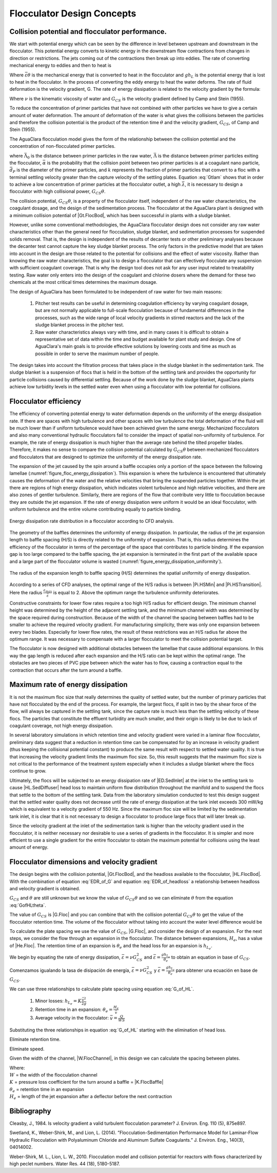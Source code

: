 
.. _title_Conceptos_de_Diseño_del_Floculador:

**********************************
Flocculator Design Concepts
**********************************

.. _heading_El_potencial_de_colisiones_y el_rendimiento_del_floculador:

Collision potential and flocculator performance.
----------------------------------------------------------

We start with potential energy which can be seen by the difference in level between upstream and downstream in the flocculator. This potential energy converts to kinetic energy in the downstream flow contractions from changes in direction or restrictions.  The jets coming out of the contractions then break up into eddies. The rate of converting mechanical energy to eddies and then to heat is

.. math::
  :label: EDR_of_headloss

  \bar \varepsilon \theta = g h_L

Where :math:`\bar \varepsilon \theta` is the mechanical energy that is converted to heat in the flocculator and :math:`g h_L` is the potential energy that is lost to heat in the flocculator. In the process of converting the eddy energy to heat the water deforms. The rate of fluid deformation is the velocity gradient, G. The rate of energy dissipation is related to the velocity gradient by the formula:

.. math::
  :label: EDR_of_G

  \bar \varepsilon=\nu G_{CS}^2

Where :math:`\nu` is the kinematic viscosity of water and :math:`G_{CS}` is the velocity gradient defined by Camp and Stein (1955).

To reduce the concentration of primer particles that have not combined with other particles we have to give a certain amount of water deformation. The amount of deformation of the water is what gives the collisions between the particles and therefore the collision potential is the product of the retention time :math:`\theta` and the velocity gradient, :math:`G_{CS}`, of Camp and Stein (1955).

The AguaClara flocculation model gives the form of the relationship between the collision potential and the concentration of non-flocculated primer particles.

.. math::
   :label: Gtlam

	 G_{CS}\theta = \frac{3}{2}\frac{{\left( {{\bar \Lambda ^2} - \bar \Lambda_0^2} \right)}}{{k\pi\bar{\alpha} \bar{d}_P^2}}

where :math:`\bar \Lambda_0` is the distance between primer particles in the raw water, :math:`\bar \Lambda` is the distance between primer particles exiting the flocculator, :math:`\bar{\alpha}` is the probability that the collision point between two primer particles is at a coagulant nano particle, :math:`\bar{d}_P` is the diameter of the primer particles, and :math:`k` represents the fraction of primer particles that convert to a floc with a terminal settling velocity greater than the capture velocity of the settling plates. Equation :eq:`Gtlam` shows that in order to achieve a low concentration of primer particles at the flocculator outlet, a high :math:`\bar \lambda`, it is necessary to design a flocculator with high collisional power, :math:`G_{CS}\theta`.

The collision potential, :math:`G_{CS}\theta`, is a property of the flocculator itself, independent of the raw water characteristics, the coagulant dosage, and the design of the sedimentation process. The flocculator at the AguaClara plant is designed with a minimum collision potential of |Gt.FlocBod|, which has been successful in plants with a sludge blanket.



However, unlike some conventional methodologies, the AguaClara flocculator design does not consider any raw water characteristics other than the general need for flocculation, sludge blanket, and sedimentation processes for suspended solids removal. That is, the design is independent of the results of decanter tests or other preliminary analyses because the decanter test cannot capture the key sludge blanket process. The only factors in the predictive model that are taken into account in the design are those related to the potential for collisions and the effect of water viscosity. Rather than knowing the raw water characteristics, the goal is to design a flocculator that can effectively flocculate any suspension with sufficient coagulant coverage. That is why the design tool does not ask for any user input related to treatability testing. Raw water only enters into the design of the coagulant and chlorine dosers where the demand for these two chemicals at the most critical times determines the maximum dosage.

The design of AguaClara has been formulated to be independent of raw water for two main reasons:

  #. Pitcher test results can be useful in determining coagulation efficiency by varying coagulant dosage, but are not normally applicable to full-scale flocculation because of fundamental differences in the processes, such as the wide range of local velocity gradients in stirred reactors and the lack of the sludge blanket process in the pitcher test.
  #. Raw water characteristics always vary with time, and in many cases it is difficult to obtain a representative set of data within the time and budget available for plant study and design. One of AguaClara's main goals is to provide effective solutions by lowering costs and time as much as possible in order to serve the maximum number of people.

The design takes into account the filtration process that takes place in the sludge blanket in the sedimentation tank. The sludge blanket is a suspension of flocs that is held in the bottom of the settling tank and provides the opportunity for particle collisions caused by differential settling. Because of the work done by the sludge blanket, AguaClara plants achieve low turbidity levels in the settled water even when using a flocculator with low potential for collisions.

.. _heading_Eficiencia del floculador:

Flocculator efficiency
-------------------------

The efficiency of converting potential energy to water deformation depends on the uniformity of the energy dissipation rate. If there are spaces with high turbulence and other spaces with low turbulence the total deformation of the fluid will be much lower than if uniform turbulence would have been achieved given the same energy. Mechanized flocculators and also many conventional hydraulic flocculators fail to consider the impact of spatial non-uniformity of turbulence. For example, the rate of energy dissipation is much higher than the average rate behind the tilted propeller blades. Therefore, it makes no sense to compare the collision potential calculated by :math:`G_{CS}\theta` between mechanized flocculators and flocculators that are designed to optimize the uniformity of the energy dissipation rate.

The expansion of the jet caused by the spin around a baffle occupies only a portion of the space between the following lamellae (:numref:`figure_floc_energy_dissipation`). This expansion is where the turbulence is encountered that ultimately causes the deformation of the water and the relative velocities that bring the suspended particles together. Within the jet there are regions of high energy dissipation, which indicates violent turbulence and high relative velocities, and there are also zones of gentler turbulence. Similarly, there are regions of the flow that contribute very little to flocculation because they are outside the jet expansion. If the rate of energy dissipation were uniform it would be an ideal flocculator, with uniform turbulence and the entire volume contributing equally to particle binding.

.. _figure_floc_energy_dissipation:

.. figure:: Images/floc_energy_dissipation.png
    :width: 400px
    :align: center

    Energy dissipation rate distribution in a flocculator according to CFD analysis.

The geometry of the baffles determines the uniformity of energy dissipation. In particular, the radius of the jet expansion length to baffle spacing (H/S) is directly related to the uniformity of expansion. That is, this radius determines the efficiency of the flocculator in terms of the percentage of the space that contributes to particle binding. If the expansion gap is too large compared to the baffle spacing, the jet expansion is terminated in the first part of the available space and a large part of the flocculator volume is wasted (:numref:`figure_energy_dissipation_uniformity`).

.. _figure_energy_dissipation_uniformity:

.. figure:: Images/energy_dissipation_uniformity.png
    :width: 200px
    :align: center

    The radius of the expansion length to baffle spacing (H/S) determines the spatial uniformity of energy dissipation.

According to a series of CFD analyses, the optimal range of the H/S radius is between |Pi.HSMin| and |Pi.HSTransition|. Here the radius :math:`\frac{\varepsilon_{max}}{\bar \varepsilon}` is equal to 2. Above the optimum range the turbulence uniformity deteriorates.

Constructive constraints for lower flow rates require a too high H/S radius for efficient design. The minimum channel height was determined by the height of the adjacent settling tank, and the minimum channel width was determined by the space required during construction. Because of the width of the channel the spacing between baffles had to be smaller to achieve the required velocity gradient. For manufacturing simplicity, there was only one expansion between every two blades. Especially for lower flow rates, the result of these restrictions was an H/S radius far above the optimum range. It was necessary to compensate with a larger flocculator to meet the collision potential target.

The flocculator is now designed with additional obstacles between the lamellae that cause additional expansions. In this way the gap length is reduced after each expansion and the H/S ratio can be kept within the optimal range. The obstacles are two pieces of PVC pipe between which the water has to flow, causing a contraction equal to the contraction that occurs after the turn around a baffle.

.. _heading_La_tasa_máxima_de_la_disipación_de_energía:

Maximum rate of energy dissipation
------------------------------------------

It is not the maximum floc size that really determines the quality of settled water, but the number of primary particles that have not flocculated by the end of the process. For example, the largest flocs, if split in two by the shear force of the flow, will always be captured in the settling tank, since the capture rate is much less than the settling velocity of these flocs. The particles that constitute the effluent turbidity are much smaller, and their origin is likely to be due to lack of coagulant coverage, not high energy dissipation.

In several laboratory simulations in which retention time and velocity gradient were varied in a laminar flow flocculator, preliminary data suggest that a reduction in retention time can be compensated for by an increase in velocity gradient (thus keeping the collisional potential constant) to produce the same result with respect to settled water quality. It is true that increasing the velocity gradient limits the maximum floc size. So, this result suggests that the maximum floc size is not critical to the performance of the treatment system especially when it includes a sludge blanket where the flocs continue to grow.

Ultimately, the flocs will be subjected to an energy dissipation rate of |ED.SedInlet| at the inlet to the settling tank to cause |HL.SedDiffuser| head loss to maintain uniform flow distribution throughout the manifold and to suspend the flocs that settle to the bottom of the settling tank. Data from the laboratory simulation conducted to test this design suggest that the settled water quality does not decrease until the rate of energy dissipation at the tank inlet exceeds 300 mW/kg which is equivalent to a velocity gradient of 550 Hz. Since the maximum floc size will be limited by the sedimentation tank inlet, it is clear that it is not necessary to design a flocculator to produce large flocs that will later break up.

Since the velocity gradient at the inlet of the sedimentation tank is higher than the velocity gradient used in the flocculator, it is neither necessary nor desirable to use a series of gradients in the flocculator. It is simpler and more efficient to use a single gradient for the entire flocculator to obtain the maximum potential for collisions using the least amount of energy.

.. _heading_Las_dimensiones_del_floculador_y_la_gradiente_de_velocidad:

Flocculator dimensions and velocity gradient
----------------------------------------------------------

The design begins with the collision potential, |Gt.FlocBod|, and the headloss available to the flocculator, |HL.FlocBod|. With the combination of equation :eq:`EDR_of_G` and equation :eq:`EDR_of_headloss` a relationship between headloss and velocity gradient is obtained.

.. math::
   :label: GofHLtheta

   G_{CS} = \sqrt{\frac{g h_L}{\nu \theta}}

:math:`G_{CS}` and :math:`\theta` are still unknown but we know the value of :math:`G_{CS}\theta` and so we can eliminate :math:`\theta` from the equation :eq:`GofHLtheta`.

.. math::
   :label: GofHL

   G_{CS} = \frac{g h_{L_{floc}}}{\nu (G_{CS} \theta)}

The value of :math:`G_{CS}` is |G.Floc| and you can combine that with the collision potential :math:`G_{CS}\theta` to get the value of the flocculator retention time. The volume of the flocculator without taking into account the water level difference would be

.. math::
   :label: Floc_volume

   \rlap{--} V_{floc} = \frac{\theta}{Q}

To calculate the plate spacing we use the value of :math:`G_{CS}`, |G.Floc|, and consider the design of an expansion. For the next steps, we consider the flow through an expansion in the flocculator. The distance between expansions, :math:`H_e`, has a value of |He.Floc|. The retention time of an expansion is :math:`\theta_e` and the head loss for an expansion is :math:`h_{L_{e}}`.

We begin by equating the rate of energy dissipation, :math:`\bar \varepsilon = \nu G_{CS}^2` and
:math:`\bar \varepsilon = \frac{g h_{L_e}}{\theta_e}` to obtain an equation in base of :math:`G_{CS}`.

Comenzamos igualando la tasa de disipación de energía, :math:`\bar \varepsilon = \nu G_{CS}^2` y
:math:`\bar \varepsilon = \frac{g h_{L_e}}{\theta_e}` para obtener una ecuación en base de :math:`G_{CS}`.

.. math::
   :label: G_of_HL

    \nu G_{CS}^2 = \frac{g h_{L_e}}{\theta_e}


We can use three relationships to calculate plate spacing using equation :eq:`G_of_HL`.

 #. Minor losses: :math:`h_{L_{e}} = K \frac{\bar v^2}{2g}`
 #. Retention time in an expansion: :math:`\theta_e = \frac{H_e}{\bar v}`
 #. Average velocity in the flocculator: :math:`\bar v = \frac{Q}{WS}`

Substituting the three relationships in equation :eq:`G_of_HL` starting with the elimination of head loss.

.. math::
   :label: G_of_Ktheta

   \nu G_{CS}^2 = K \frac{\bar v^2}{2 \theta_e}

Eliminate retention time.

.. math::
   :label: G_of_KHev

   \nu G_{CS}^2 = K \frac{\bar v^3}{2 H_e}

Eliminate speed.

.. math::
   :label: G_of_KHeQ

   \nu G_{CS}^2 = \frac{K}{2 H_e} \left( \frac{Q}{WS} \right)^3

Given the width of the channel, |W.FlocChannel|, in this design we can calculate the spacing between plates.

.. math::
   :label: S_of_KHeQ

   S = \frac{Q}{W}\left( \frac{K}{2 H_e \nu G_{CS}^2} \right)^\frac{1}{3}

| Where:
| :math:`W` = the width of the flocculation channel
| :math:`K` = pressure loss coefficient for the turn around a baffle = |K.FlocBaffle|
| :math:`\theta _e` = retention time in an expansion
| :math:`H_e` = length of the jet expansion after a deflector before the next contraction


.. _heading_Bibliografía:

Bibliography
-------------

Cleasby, J., 1984. Is velocity gradient a valid turbulent flocculation
parameter? J. Environ. Eng. 110 (5), 875e897.

Swetland, K., Weber-Shirk, M., and Lion, L. (2014). ”Flocculation-Sedimentation
Performance Model for Laminar-Flow Hydraulic Flocculation with Polyaluminum
Chloride and Aluminum Sulfate Coagulants.” J. Environ. Eng., 140(3), 04014002.

Weber-Shirk, M. L., Lion, L. W., 2010. Flocculation model and collision
potential for reactors with flows characterized by high peclet numbers. Water
Res. 44 (18), 5180-5187.
